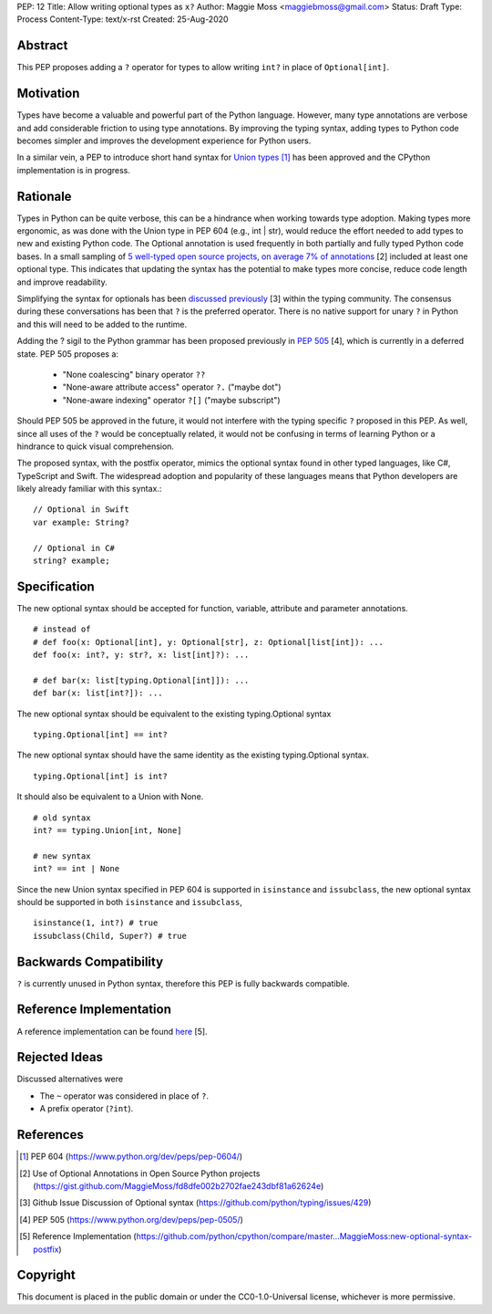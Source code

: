 PEP: 12
Title: Allow writing optional types as ``x?``
Author: Maggie Moss <maggiebmoss@gmail.com>
Status: Draft
Type: Process
Content-Type: text/x-rst
Created: 25-Aug-2020


Abstract
========
This PEP proposes adding a ``?`` operator for types to allow writing ``int?`` in place of ``Optional[int]``.


Motivation
==========
Types have become a valuable and powerful part of the Python language. However, many type annotations are verbose and add
considerable friction to using type annotations. By improving the typing syntax, adding types to Python code becomes simpler
and improves the development experience for Python users.

In a similar vein, a PEP to introduce short hand syntax for `Union types <https://www.python.org/dev/peps/pep-0604/>`_ [1]_ has
been approved and the CPython implementation is in progress.


Rationale
=========

Types in Python can be quite verbose, this can be a hindrance when working towards type adoption. Making types more ergonomic,
as was done with the Union type in PEP 604 (e.g., int | str), would reduce the effort needed to add types to new and existing Python code.
The Optional annotation is used frequently in both partially and fully typed Python code bases. In a small sampling of `5 well-typed open
source projects, on average 7% of annotations
<https://gist.github.com/MaggieMoss/fd8dfe002b2702fae243dbf81a62624e>`_ [2] included at least one optional type. This indicates
that updating the syntax has the potential to make types more concise, reduce code length and improve readability.

Simplifying the syntax for optionals has been `discussed previously <https://github.com/python/typing/issues/429>`_ [3] within the typing community.
The consensus during these conversations has been that ``?`` is the preferred operator. There is no native support for unary ``?`` in Python and this will
need to be added to the runtime.

Adding the ? sigil to the Python grammar has been proposed previously in `PEP 505 <https://www.python.org/dev/peps/pep-0505/>`_ [4], which is currently in a deferred state.
PEP 505 proposes a:

  - "None coalescing" binary operator ``??``

  - "None-aware attribute access" operator ``?.`` ("maybe dot")

  - "None-aware indexing" operator ``?[]`` ("maybe subscript")


Should PEP 505 be approved in the future, it would not interfere with the typing specific ``?`` proposed in this PEP. As well,
since all uses of the ``?`` would be conceptually related, it would not be confusing in terms of learning Python or a hindrance to quick visual comprehension.

The proposed syntax, with the postfix operator, mimics the optional syntax found in other typed languages, like C#, TypeScript and Swift.
The widespread adoption and popularity of these languages means that Python developers are likely already familiar with this syntax.::

    // Optional in Swift
    var example: String?

    // Optional in C#
    string? example;


Specification
=============

The new optional syntax should be accepted for function, variable, attribute and parameter annotations.

::

    # instead of
    # def foo(x: Optional[int], y: Optional[str], z: Optional[list[int]): ...
    def foo(x: int?, y: str?, x: list[int]?): ...

    # def bar(x: list[typing.Optional[int]]): ...
    def bar(x: list[int?]): ...

The new optional syntax should be equivalent to the existing typing.Optional syntax

::

    typing.Optional[int] == int?

The new optional syntax should have the same identity as the existing typing.Optional syntax.

::

    typing.Optional[int] is int?


It should also be equivalent to a Union with None.

::

    # old syntax
    int? == typing.Union[int, None]

    # new syntax
    int? == int | None

Since the new Union syntax specified in PEP 604 is supported in ``isinstance`` and ``issubclass``, the new optional syntax should be supported in both ``isinstance`` and ``issubclass``,

::

    isinstance(1, int?) # true
    issubclass(Child, Super?) # true


Backwards Compatibility
=======================

``?`` is currently unused in Python syntax, therefore this PEP is fully backwards compatible.

Reference Implementation
========================

A reference implementation can be found `here <https://github.com/python/cpython/compare/master...MaggieMoss:new-optional-syntax-postfix>`_ [5].



Rejected Ideas
==============

Discussed alternatives were

* The ``~`` operator was considered in place of ``?``.
* A prefix operator (``?int``).


References
==========

.. [1] PEP 604
    (https://www.python.org/dev/peps/pep-0604/)
.. [2] Use of Optional Annotations in Open Source Python projects
    (https://gist.github.com/MaggieMoss/fd8dfe002b2702fae243dbf81a62624e)
.. [3] Github Issue Discussion of Optional syntax
    (https://github.com/python/typing/issues/429)
.. [4] PEP 505
    (https://www.python.org/dev/peps/pep-0505/)
.. [5] Reference Implementation
    (https://github.com/python/cpython/compare/master...MaggieMoss:new-optional-syntax-postfix)

Copyright
=========

This document is placed in the public domain or under the CC0-1.0-Universal license, whichever is more permissive.

..
   Local Variables:
   mode: indented-text
   indent-tabs-mode: nil
   sentence-end-double-space: t
   fill-column: 70
   coding: utf-8
   End:
